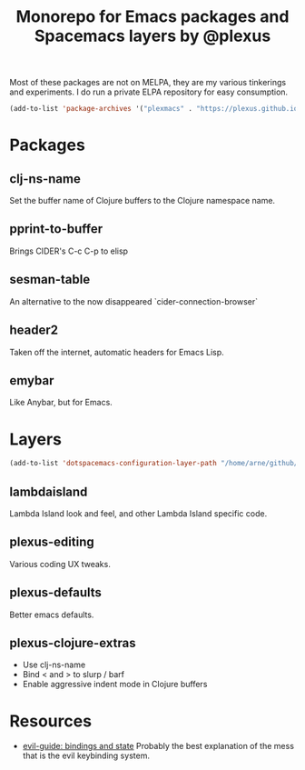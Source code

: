 #+TITLE: Monorepo for Emacs packages and Spacemacs layers by @plexus

Most of these packages are not on MELPA, they are my various tinkerings and experiments. I do run a private ELPA repository for easy consumption.

#+BEGIN_SRC emacs-lisp
(add-to-list 'package-archives '("plexmacs" . "https://plexus.github.io/plexmacs-elpa/packages/") t)
#+END_SRC

* Packages
** clj-ns-name

Set the buffer name of Clojure buffers to the Clojure namespace name.

** pprint-to-buffer

Brings CIDER's C-c C-p to elisp

** sesman-table

An alternative to the now disappeared `cider-connection-browser`

** header2

Taken off the internet, automatic headers for Emacs Lisp.

** emybar

Like Anybar, but for Emacs.

* Layers

#+BEGIN_SRC emacs-lisp
  (add-to-list 'dotspacemacs-configuration-layer-path "/home/arne/github/plexmacs/layers/")
#+END_SRC

** lambdaisland

Lambda Island look and feel, and other Lambda Island specific code.

** plexus-editing

Various coding UX tweaks.

** plexus-defaults

Better emacs defaults.

** plexus-clojure-extras

- Use clj-ns-name
- Bind < and > to slurp / barf
- Enable aggressive indent mode in Clojure buffers
* Resources
- [[https://github.com/noctuid/evil-guide#keybindings-and-states][evil-guide: bindings and state]] Probably the best explanation of the mess that is the evil keybinding system.
